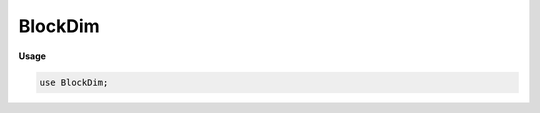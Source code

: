 .. default-domain:: chpl

.. module:: BlockDim

BlockDim
========
**Usage**

.. code-block:: chapel

   use BlockDim;

